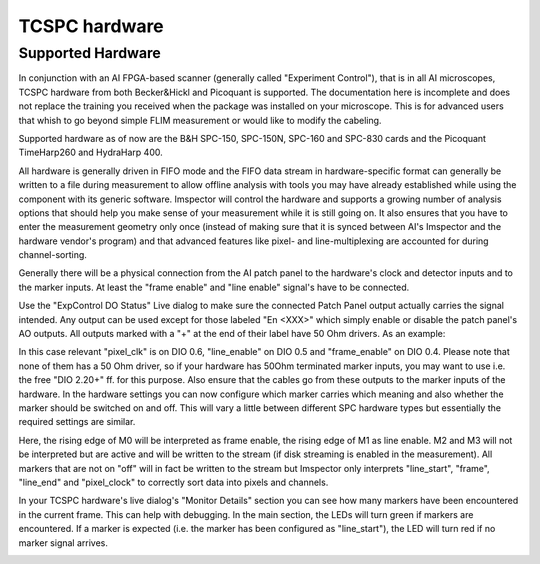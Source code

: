 .. _Tcspc:

##############
TCSPC hardware
##############

Supported Hardware
---------------------

In conjunction with an AI FPGA-based scanner (generally called "Experiment Control"), that is in all AI microscopes, 
TCSPC hardware from both Becker&Hickl and Picoquant is supported. The documentation here is incomplete and does not
replace the training you received when the package was installed on your microscope. This is for advanced users that
whish to go beyond simple FLIM measurement or would like to modify the cabeling.

Supported hardware as of now are the B&H SPC-150, SPC-150N, SPC-160 and SPC-830 cards and the Picoquant TimeHarp260
and HydraHarp 400. 

All hardware is generally driven in FIFO mode and the FIFO data stream in hardware-specific format can generally be
written to a file during measurement to allow offline analysis with tools you may have already established while using
the component with its generic software.
Imspector will control the hardware and supports a growing number of analysis options that should help you make sense
of your measurement while it is still going on. It also ensures that you have to enter the measurement geometry only
once (instead of making sure that it is synced between AI's Imspector and the hardware vendor's program) and that
advanced features like pixel- and line-multiplexing are accounted for during channel-sorting. 

Generally there will be a physical connection from the AI patch panel to the hardware's clock and detector inputs and
to the marker inputs. At least the "frame enable" and "line enable" signal's have to be connected.

Use the "ExpControl DO Status" Live dialog to make sure the connected Patch Panel output actually carries the signal
intended. Any output can be used except for those labeled "En <XXX>" which simply enable or disable the patch panel's
AO outputs. All outputs marked with a "+" at the end of their label have 50 Ohm drivers. As an example:

.. image:: /images/hardware/do_signals.png
   :align: center

In this case relevant "pixel_clk" is on DIO 0.6, "line_enable" on DIO 0.5 and "frame_enable" on DIO 0.4. Please note
that none of them has a 50 Ohm driver, so if your hardware has 50Ohm terminated marker inputs, you may want to use
i.e. the free "DIO 2.20+" ff. for this purpose. Also ensure that the cables go from these outputs to the marker 
inputs of the hardware. 
In the hardware settings you can now configure which marker carries which meaning and also whether the marker should
be switched on and off. This will vary a little between different SPC hardware types but essentially the required 
settings are similar.

.. image:: /images/hardware/hh_hwr_settings.png
   :align: center

Here, the rising edge of M0 will be interpreted as frame enable, the rising edge of M1 as line enable. M2 and M3
will not be interpreted but are active and will be written to the stream (if disk streaming is enabled in the 
measurement).
All markers that are not on "off" will in fact be written to the stream but Imspector only interprets "line_start",
"frame", "line_end" and "pixel_clock" to correctly sort data into pixels and channels. 

In your TCSPC hardware's live dialog's "Monitor Details" section you can see how many markers have been encountered
in the current frame. This can help with debugging. In the main section, the LEDs will turn green if markers are 
encountered. If a marker is expected (i.e. the marker has been configured as "line_start"), the LED will turn red
if no marker signal arrives.

.. image:: /images/hardware/hh_live_dlg.png
   :align: center

